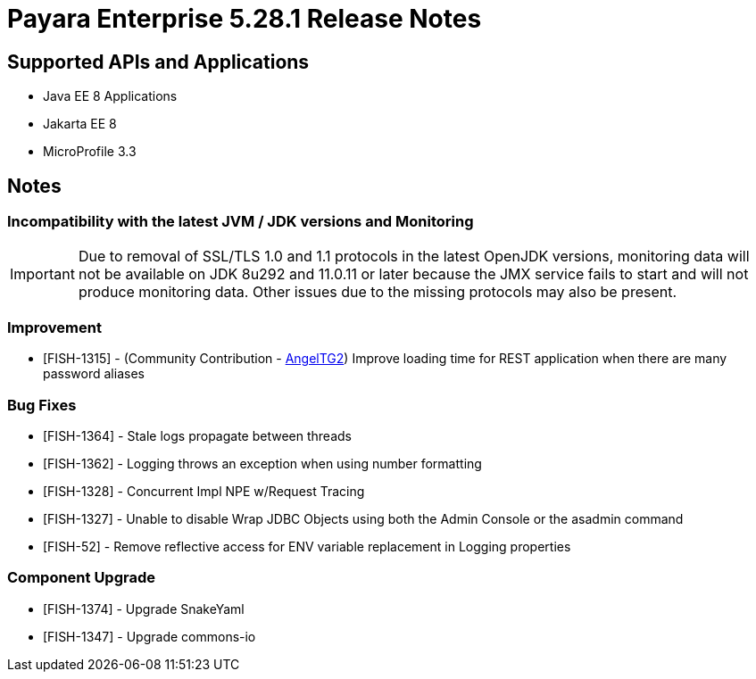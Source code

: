 = Payara Enterprise 5.28.1 Release Notes

== Supported APIs and Applications

 * Java EE 8 Applications
 * Jakarta EE 8
 * MicroProfile 3.3

== Notes

=== Incompatibility with the latest JVM / JDK versions and Monitoring
IMPORTANT: Due to removal of SSL/TLS 1.0 and 1.1 protocols in the latest OpenJDK versions, monitoring data will not be available on JDK 8u292 and 11.0.11 or later because the JMX service fails to start and will not produce monitoring data. Other issues due to the missing protocols may also be present.

=== Improvement
* [FISH-1315] - (Community Contribution - https://github.com/AngelTG2[AngelTG2]) Improve loading time for REST application when there are many password aliases

=== Bug Fixes
* [FISH-1364] - Stale logs propagate between threads
* [FISH-1362] - Logging throws an exception when using number formatting
* [FISH-1328] - Concurrent Impl NPE w/Request Tracing
* [FISH-1327] - Unable to disable Wrap JDBC Objects using both the Admin Console or the asadmin command
* [FISH-52] - Remove reflective access for ENV variable replacement in Logging properties

=== Component Upgrade
* [FISH-1374] - Upgrade SnakeYaml
* [FISH-1347] - Upgrade commons-io

